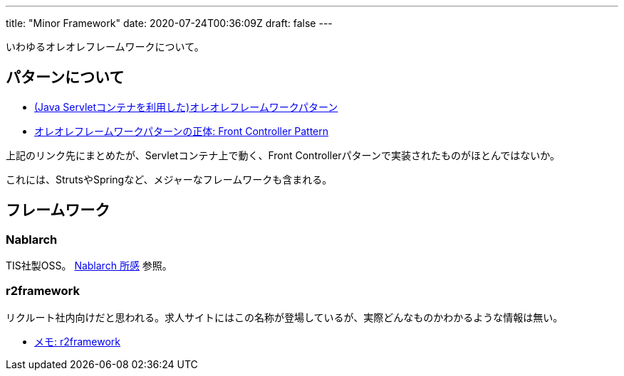 ---
title: "Minor Framework"
date: 2020-07-24T00:36:09Z
draft: false
---

いわゆるオレオレフレームワークについて。

== パターンについて

* http://himeji-cs.jp/blog/2018/02/03/self-made-framework-pattern/[(Java
Servletコンテナを利用した)オレオレフレームワークパターン]
* http://himeji-cs.jp/blog/2018/02/04/front-controller-pattern/[オレオレフレームワークパターンの正体:
Front Controller Pattern]

上記のリンク先にまとめたが、Servletコンテナ上で動く、Front
Controllerパターンで実装されたものがほとんではないか。

これには、StrutsやSpringなど、メジャーなフレームワークも含まれる。

== フレームワーク

=== Nablarch

TIS社製OSS。 http://himeji-cs.jp/blog/2018/02/02/nablarch/[Nablarch
所感] 参照。

=== r2framework

リクルート社内向けだと思われる。求人サイトにはこの名称が登場しているが、実際どんなものかわかるような情報は無い。

* http://himeji-cs.jp/blog/2018/02/02/r2framework/[メモ: r2framework]

